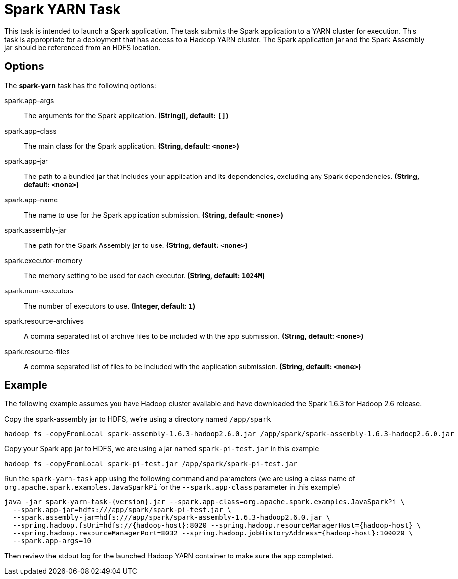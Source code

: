 //tag::ref-doc[]
= Spark YARN Task

This task is intended to launch a Spark application.
The task submits the Spark application to a YARN cluster for execution.
This task is appropriate for a deployment that has access to a Hadoop YARN cluster.
The Spark application jar and the Spark Assembly jar should be referenced from an HDFS location.

== Options

// see syntax (soon to be automatically generated) in spring-cloud-stream starters
The **$$spark-yarn$$** $$task$$ has the following options:

//tag::configuration-properties[]
$$spark.app-args$$:: $$The arguments for the Spark application.$$ *($$String[]$$, default: `$$[]$$`)*
$$spark.app-class$$:: $$The main class for the Spark application.$$ *($$String$$, default: `$$<none>$$`)*
$$spark.app-jar$$:: $$The path to a bundled jar that includes your application and its dependencies, excluding any Spark dependencies.$$ *($$String$$, default: `$$<none>$$`)*
$$spark.app-name$$:: $$The name to use for the Spark application submission.$$ *($$String$$, default: `$$<none>$$`)*
$$spark.assembly-jar$$:: $$The path for the Spark Assembly jar to use.$$ *($$String$$, default: `$$<none>$$`)*
$$spark.executor-memory$$:: $$The memory setting to be used for each executor.$$ *($$String$$, default: `$$1024M$$`)*
$$spark.num-executors$$:: $$The number of executors to use.$$ *($$Integer$$, default: `$$1$$`)*
$$spark.resource-archives$$:: $$A comma separated list of archive files to be included with the app submission.$$ *($$String$$, default: `$$<none>$$`)*
$$spark.resource-files$$:: $$A comma separated list of files to be included with the application submission.$$ *($$String$$, default: `$$<none>$$`)*
//end::configuration-properties[]

== Example

The following example assumes you have Hadoop cluster available and have downloaded the Spark 1.6.3 for Hadoop 2.6 release.

Copy the spark-assembly jar to HDFS, we're using a directory named `/app/spark`

```
hadoop fs -copyFromLocal spark-assembly-1.6.3-hadoop2.6.0.jar /app/spark/spark-assembly-1.6.3-hadoop2.6.0.jar
```

Copy your Spark app jar to HDFS, we are using a jar named `spark-pi-test.jar` in this example

```
hadoop fs -copyFromLocal spark-pi-test.jar /app/spark/spark-pi-test.jar
```

Run the `spark-yarn-task` app using the following command and parameters (we are using a class name of `org.apache.spark.examples.JavaSparkPi` for the `--spark.app-class` parameter in this example)

```
java -jar spark-yarn-task-{version}.jar --spark.app-class=org.apache.spark.examples.JavaSparkPi \
  --spark.app-jar=hdfs:///app/spark/spark-pi-test.jar \
  --spark.assembly-jar=hdfs:///app/spark/spark-assembly-1.6.3-hadoop2.6.0.jar \
  --spring.hadoop.fsUri=hdfs://{hadoop-host}:8020 --spring.hadoop.resourceManagerHost={hadoop-host} \
  --spring.hadoop.resourceManagerPort=8032 --spring.hadoop.jobHistoryAddress={hadoop-host}:100020 \
  --spark.app-args=10
```

Then review the stdout log for the launched Hadoop YARN container to make sure the app completed.

//end::ref-doc[]
